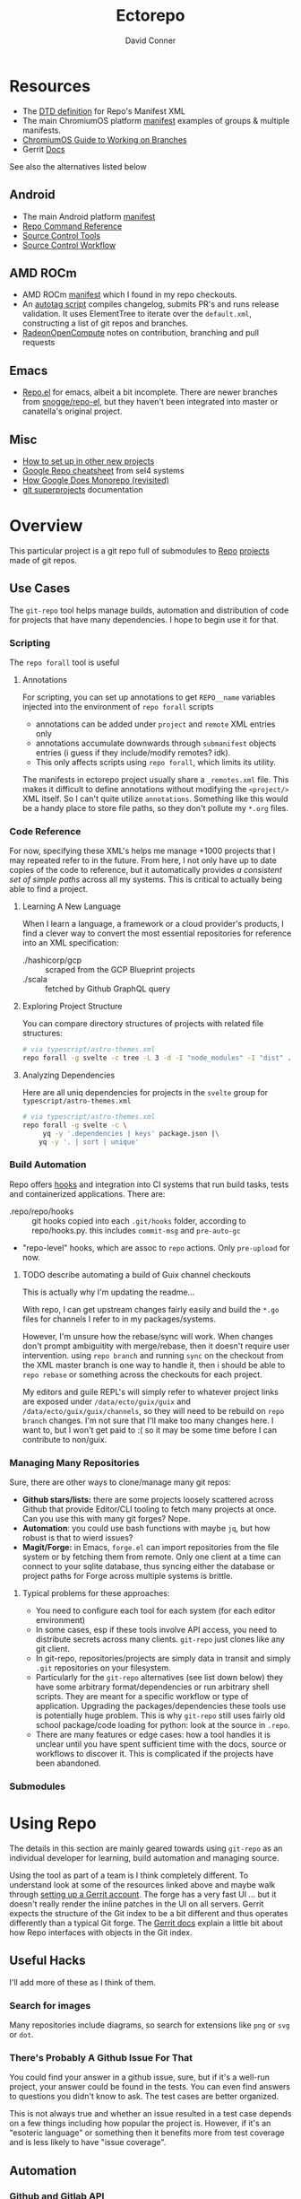 :PROPERTIES:
:ID:       4554d87c-498f-4acd-b7ef-500714e6b7b7
:END:
#+TITLE: Ectorepo
#+AUTHOR: David Conner
#+DESCRIPTION: Git submodules containing Google Repo manifests for a great good.
#+PROPERTY:
#+STARTUP: content
#+OPTIONS: toc:nil

* Resources

+ The [[https://android.googlesource.com/tools/repo/+/HEAD/docs/manifest-format.md][DTD definition]] for Repo's Manifest XML
+ The main ChromiumOS platform [[https://chromium.googlesource.com/chromiumos/manifest/][manifest]] examples of groups & multiple manifests.
+ [[https://chromium.googlesource.com/chromiumos/docs/+/HEAD/work_on_branch.md][ChromiumOS Guide to Working on Branches]]
+ Gerrit [[https://gerrit-review.googlesource.com/Documentation/index.html][Docs]]

See also the alternatives listed below

** Android

+ The main Android platform [[https://android.googlesource.com/platform/manifest/][manifest]]
+ [[https://source.android.com/setup/develop/repo][Repo Command Reference]]
+ [[https://source.android.com/setup/develop/repo][Source Control Tools]]
+ [[https://source.android.com/setup/create/coding-tasks][Source Control Workflow]]

** AMD ROCm

+ AMD ROCm [[https://github.com/RadeonOpenCompute/ROCm/blob/develop/default.xml][manifest]] which I found in my repo checkouts.
+ An [[https://github.com/RadeonOpenCompute/ROCm/tree/develop/tools/autotag][autotag script]] compiles changelog, submits PR's and runs release
  validation. It uses ElementTree to iterate over the =default.xml=,
  constructing a list of git repos and branches.
+ [[https://github.com/RadeonOpenCompute/hcc/blob/df05d4fda454411e5ccb394796bfa3dbc5136918/SYNC_UPSTREAM.md?plain=1#L297][RadeonOpenCompute]] notes on contribution, branching and pull requests

** Emacs

+ [[https://github.com/canatella/repo-el][Repo.el]] for emacs, albeit a bit incomplete. There are newer branches from
  [[https://github.com/snogge/repo-el/][snogge/repo-el]], but they haven't been integrated into master or canatella's
  original project.

** Misc

+ [[https://www.instructables.com/Using-Googles-repo-command-in-your-own-projects/][How to set up in other new projects]]
+ [[https://docs.sel4.systems/projects/buildsystem/repo-cheatsheet.html][Google Repo cheatsheet]] from sel4 systems
+ [[https://medium.com/qe-unit/how-google-does-monorepo-revisited-8c793be20344][How Google Does Monorepo (revisited)]]
+ [[https://en.wikibooks.org/wiki/Git/Submodules_and_Superprojects][git superprojects]] documentation

* Overview

This particular project is a git repo full of submodules to [[https://android.googlesource.com/tools/repo][Repo]] [[https://android.googlesource.com/platform/manifest/][projects]] made
of git repos.

** Use Cases

The =git-repo= tool helps manage builds, automation and distribution of code for
projects that have many dependencies. I hope to begin use it for that.

*** Scripting

The =repo forall= tool is useful

**** Annotations

For scripting, you can set up annotations to get =REPO__name= variables injected
into the environment of =repo forall= scripts

+ annotations can be added under =project= and =remote= XML entries only
+ annotations accumulate downwards through =submanifest= objects entries (i guess
  if they include/modify remotes? idk).
+ This only affects scripts using =repo forall=, which limits its utility.

The manifests in ectorepo project usually share a =_remotes.xml= file. This makes
it difficult to define annotations without modifying the =<project/>= XML itself.
So I can't quite utilize =annotations=. Something like this would be a handy place
to store file paths, so they don't pollute my =*.org= files.

*** Code Reference

For now, specifying these XML's helps me manage +1000 projects that I may
repeated refer to in the future. From here, I not only have up to date copies of
the code to reference, but it automatically provides /a consistent set of simple
paths/ across all my systems. This is critical to actually being able to find a
project.

**** Learning A New Language

When I learn a language, a framework or a cloud provider's products, I find a
clever way to convert the most essential repositories for reference into an XML
specification:

+ ./hashicorp/gcp :: scraped from the GCP Blueprint projects
+ ./scala :: fetched by Github GraphQL query

**** Exploring Project Structure

You can compare directory structures of projects with related file structures:

#+begin_src sh
# via typescript/astro-themes.xml
repo forall -g svelte -c tree -L 3 -d -I "node_modules" -I "dist" .
#+end_src

**** Analyzing Dependencies

Here are all uniq dependencies for projects in the =svelte= group for
=typescript/astro-themes.xml=

#+begin_src sh
# via typescript/astro-themes.xml
repo forall -g svelte -c \
     yq -y '.dependencies | keys' package.json |\
    yq -y '. | sort | unique'
#+end_src

*** Build Automation

Repo offers [[https://android.googlesource.com/tools/repo/+/HEAD/docs/repo-hooks.md][hooks]] and integration into CI systems that run
build tasks, tests and containerized applications. There are:

+ .repo/repo/hooks :: git hooks copied into each =.git/hooks= folder, according to
  repo/hooks.py. this includes =commit-msg= and =pre-auto-gc=
+ "repo-level" hooks, which are assoc to =repo= actions. Only =pre-upload= for now.

***** TODO describe automating a build of Guix channel checkouts

This is actually why I'm updating the readme...

With repo, I can get upstream changes fairly easily and build the =*.go= files
for channels I refer to in my packages/systems.

However, I'm unsure how the rebase/sync will work. When changes don't prompt
ambiguitity with merge/rebase, then it doesn't require user intervention. using
=repo branch= and running =sync= on the checkout from the XML master branch is
one way to handle it, then i should be able to =repo rebase= or something across
the checkouts for each project.

My editors and guile REPL's will simply refer to whatever project links are
exposed under =/data/ecto/guix/guix= and =/data/ecto/guix/guix/channels=, so
they will need to be rebuild on =repo branch= changes. I'm not sure that I'll
make too many changes here. I want to, but I won't get paid to :( so it may be
some time before I can contribute to non/guix.

*** Managing Many Repositories

Sure, there are other ways to clone/manage many git repos:

+ *Github stars/lists:* there are some projects loosely scattered across Github
  that provide Editor/CLI tooling to fetch many projects at once. Can you use
  this with many git forges? Nope.
+ *Automation*: you could use bash functions with maybe =jq=, but how robust is
  that to wierd issues?
+ *Magit/Forge:* in Emacs, =forge.el= can import repositories from the file
  system or by fetching them from remote. Only one client at a time can connect
  to your sqlite database, thus syncing either the database or project paths for
  Forge across multiple systems is brittle.

**** Typical problems for these approaches:

+ You need to configure each tool for each system (for each editor environment)
+ In some cases, esp if these tools involve API access, you need to distribute
  secrets across many clients. =git-repo= just clones like any git client.
+ In git-repo, repositories/projects are simply data in transit and simply
  =.git= repositories on your filesystem.
+ Particularly for the =git-repo= alternatives (see list down below) they have
  some arbitrary format/dependencies or run arbitrary shell scripts. They are
  meant for a specific workflow or type of application. Upgrading the
  packages/dependencies these tools use is potentially huge problem. This is why
  =git-repo= still uses fairly old school package/code loading for python: look
  at the source in =.repo=.
+ There are many features or edge cases: how a tool handles it is unclear until
  you have spent sufficient time with the docs, source or workflows to discover
  it. This is complicated if the projects have been abandoned.


*** Submodules

* Using Repo

The details in this section are mainly geared towards using =git-repo= as an
individual developer for learning, build automation and managing source.

Using the tool as part of a team is I think completely different. To understand
look at some of the resources linked above and maybe walk through [[https://gerrit-review.googlesource.com/admin/repos/git-repo,general][setting up a
Gerrit account]]. The forge has a very fast UI ... but it doesn't really render
the inline patches in the UI on all servers. Gerrit expects the structure of the
Git index to be a bit different and thus operates differently than a typical Git
forge. The [[https://gerrit-review.googlesource.com/Documentation/index.html][Gerrit docs]] explain a little bit about how Repo interfaces with
objects in the Git index.

** Useful Hacks

I'll add more of these as I think of them.

*** Search for images

Many repositories include diagrams, so search for extensions like =png= or =svg=
or =dot=.

*** There's Probably A Github Issue For That

You could find your answer in a github issue, sure, but if it's a well-run
project, your answer could be found in the tests. You can even find answers to
questions you didn't know to ask. The test cases are better organized.

This is not always true and whether an issue resulted in a test case depends on
a few things including how popular the project is. However, if it's an "esoteric
language" or something then it benefits more from test coverage and is less
likely to have "issue coverage".


** Automation

*** Github and Gitlab API

A GraphQL query returning repositories will typically give return the default
branch ref.

There is also the [[https://api.github.com/users/nmap/repos][api.github.com/users/$user/repos]] endpoint which returns JSON
and includes the =default_branch= ref.

*** Merging changes from upstream

TODO

** Workflow

*** Sharing Manifests and Branching

It's important to decide whether a manifest is something that needs to be shared
with others. Just like git has its quirks and situations to avoid, there are
similar issues you want to avoid with =repo= commands, some of which may cause
other coders to lose work, esp if they don't know the tool well.

Changing paths is one such problem.

*** Consistent paths

To really benefit from using =git-repo= for reference, you need to plan out a
system of consistent paths because otherwise finding repositories becomes
unmanageable.

*** Integrating Forge/Repo

#+begin_quote
See the "Forge" section under "Automation"
#+end_quote

For many remote types including Github, Gitlab and a few others, Forge will pull
down metadata on all of its repositories. However, /you really don't want
everything/. Regardless of what =ectorepo= would seem to indicate on my own
tendancies, I don't actually want to pull down more than I think will be useful.

Also, while forge can handle multiple remotes for a single project as well as
topics, issues and pull requests on mutliple forges/remotes, if you clone with
Forge first, you will have to clean up the sqlite database. More automation is
more problems sometimes. The answer to this is to collect a list of paths,
whether from XML or however, that correspond to your =git-repo= checkout and
then iterate across them to pass them to Forge.

Potential issues:

+ *Changing paths in a Manifest XML:* and updating forge will probably result in
  two rows for each project. This would be confusing. So instead, once you =repo
  sync=, then you would collect a list of rows from Forge for all subdirectories
  under the repo checkout. Run =forge-remove-repository= for any paths that no
  longer exist, then run =forge-add-repository= for any new path.

**** TODO describe syncing your Forge.el sqlite database with a repo's projects.


* Getting Started

You'll probably want to use =ssh-agent= in whichever way you do that.

** Doing your first =repo sync=

1. Install Google Repo with something like =sudo pacman -Syu repo=
2. Get a manifest.xml via:
   + Specifying a manifest repo with a =default.xml=.
   + Cloning a repo with a manifest XML definition.
   + Building a manifest XML according to Google's Manifest DTD.
3. Do a =repo init= via:
   + Manifest Git or XML URL: =repo init -u $URL=
   + File: =repo init -m $XML_FILE=
4. Do a =repo sync= and, even if your XML is all good, you'll probably run into
   branch naming issues... /this is why we can't have nice things/. Using data
   from a GraphQL API allows you get get the data all at once.
5. Update the XML =<defaults/>= and =<project/>= tags with the appropriate
   =revision= properties. Then cross your fingers and try =repo sync= once
   again.

** Using the manifest repositories in this project

You have three options to start with:

1. If you want all the manifest repo's (and you probably don't) -- clone this
   repo, then init/update the submodules. Then cd to the file locations of your
   choice and run =repo sync -m $XML_FILE=
2. Clone the manifests for groups of git repo's that you want using =repo sync
   -u $URL=. This is what I would recommend, initially, as large repos like
   Android or ChromiumOS can require 10+ gigabytes if you don't use additional
   =repo sync= options.
3. Use the org-babel blocks below to cobble together a manifest using an
   existing set of git repositories. You can use =repo sync= with the =-m
   $XML_FILE= option when building the manifest or =-u $URL= option if you'd
   prefer to push it to a git remote.
   + These won't account for git submodules and other edge cases.
   + I developed these examples for my purposes on my systems.
   + You will likely have to iterate a few times to get Google repo to ingest
     your manifest as intended If you end up importing more

**** TODO examples using =dir-locals.el= with Repo & org-mode

**** TODO advise against using git submodules

At least not until a manifest is sufficiently solidified.

** Running =repo sync= on Guix System

The guix git-repo package currently has some issues with =python3=. This should
fix running =repo= in =/data/ecto=, the common directory where repos are synced.
It should only needed on Guix System as a temporary fix. I would perhaps
contribute a patch, but I'm too busy at the moment. I'm not sure if it's a
simple fix.

#+begin_src sh :tangle .envrc.ecto.eg
# -*- mode: sh -*-
use_guix_profile $GUIX_EXTRA/pythondev/pythondev
PATH_add /data/ecto/git-repo
layout python3
#+end_src

* Automation

**** TODO maybe import notes on automation from emacs/python/etc

** Analyze XML

To merge all the =groups= from XML:

#+begin_src sh :results output :wrap example yaml
xq -y '
   .manifest.project
   | map(."@groups")
   | unique
   | map(split(","))
   | reduce .[] as $item ([]; . + $item)
   | sort
   | unique' ../astro-themes.xml
#+end_src

** Forge.el

#+name: forgeDB
#+begin_src emacs-lisp :results vector value
(replace-regexp-in-string
 (rx (= 1 (literal (getenv "HOME"))))
 "$HOME"
 forge-database-file)
#+end_src

#+RESULTS: forgeDB
| $HOME/.emacs.g/var/forge/database.sqlite |

*** Schema

Get tables and foreign keys by dumping the schema.

Another way to get this would be to parse =forge--db-table-schemata= from
=forge-db.el=

#+name: forgeTablesSQL
#+headers:  :db (identity forge-database-file) :var forgeDB=forgeDB
#+begin_src sqlite :results output code :wrap src sql
-- none of the formatting parameters seem to do anything (:list :html :line :csv)
-- select ".tables"
.schema
#+end_src

#+RESULTS: forgeTablesSQL
#+begin_src sql
CREATE TABLE repository (class NOT NULL, id NOT NULL PRIMARY KEY, forge_id , forge , owner , name , apihost , githost , remote , condition , created , updated , pushed , parent , description , homepage , default_branch , archived_p , fork_p , locked_p , mirror_p , private_p , issues_p , wiki_p , stars , watchers , assignees DEFAULT eieio_unbound, forks DEFAULT eieio_unbound, issues DEFAULT eieio_unbound, labels DEFAULT eieio_unbound, revnotes DEFAULT eieio_unbound, pullreqs DEFAULT eieio_unbound, selective_p , worktree , milestones DEFAULT eieio_unbound, issues_until DEFAULT NULL, pullreqs_until DEFAULT NULL);
CREATE TABLE assignee (repository NOT NULL, id NOT NULL PRIMARY KEY, login , name , forge_id , FOREIGN KEY (repository) REFERENCES repository (id) ON DELETE CASCADE);
CREATE TABLE fork (parent NOT NULL, id NOT NULL PRIMARY KEY, owner , name , FOREIGN KEY (parent) REFERENCES repository (id) ON DELETE CASCADE);
CREATE TABLE issue (class NOT NULL, id NOT NULL PRIMARY KEY, repository , number , state , author , title , created , updated , closed , status , locked_p , milestone , body , assignees DEFAULT eieio_unbound, cards DEFAULT eieio_unbound, edits DEFAULT eieio_unbound, labels DEFAULT eieio_unbound, participants DEFAULT eieio_unbound, posts DEFAULT eieio_unbound, reactions DEFAULT eieio_unbound, timeline DEFAULT eieio_unbound, marks DEFAULT eieio_unbound, note , their_id DEFAULT NULL, slug DEFAULT NULL, saved_p DEFAULT NULL, FOREIGN KEY (repository) REFERENCES repository (id) ON DELETE CASCADE);
CREATE TABLE issue_assignee (issue NOT NULL, id NOT NULL, FOREIGN KEY (issue) REFERENCES issue (id) ON DELETE CASCADE);
CREATE TABLE issue_label (issue NOT NULL, id NOT NULL, FOREIGN KEY (issue) REFERENCES issue (id) ON DELETE CASCADE, FOREIGN KEY (id) REFERENCES label (id) ON DELETE CASCADE);
CREATE TABLE issue_mark (issue NOT NULL, id NOT NULL, FOREIGN KEY (issue) REFERENCES issue (id) ON DELETE CASCADE, FOREIGN KEY (id) REFERENCES mark (id) ON DELETE CASCADE);
CREATE TABLE issue_post (class NOT NULL, id NOT NULL PRIMARY KEY, issue , number , author , created , updated , body , edits DEFAULT eieio_unbound, reactions DEFAULT eieio_unbound, FOREIGN KEY (issue) REFERENCES issue (id) ON DELETE CASCADE);
CREATE TABLE label (repository NOT NULL, id NOT NULL PRIMARY KEY, name , color , description , FOREIGN KEY (repository) REFERENCES repository (id) ON DELETE CASCADE);
CREATE TABLE mark (repository , id NOT NULL PRIMARY KEY, name , face , description );
CREATE TABLE milestone (repository NOT NULL, id NOT NULL PRIMARY KEY, number , title , created , updated , due , closed , description , FOREIGN KEY (repository) REFERENCES repository (id) ON DELETE CASCADE);
CREATE TABLE pullreq (class NOT NULL, id NOT NULL PRIMARY KEY, repository , number , state , author , title , created , updated , closed , merged , status , locked_p , editable_p , cross_repo_p , base_ref , base_repo , head_ref , head_user , head_repo , milestone , body , assignees DEFAULT eieio_unbound, cards DEFAULT eieio_unbound, commits DEFAULT eieio_unbound, edits DEFAULT eieio_unbound, labels DEFAULT eieio_unbound, participants DEFAULT eieio_unbound, posts DEFAULT eieio_unbound, reactions DEFAULT eieio_unbound, review_requests DEFAULT eieio_unbound, reviews DEFAULT eieio_unbound, timeline DEFAULT eieio_unbound, marks DEFAULT eieio_unbound, note , base_rev DEFAULT NULL, head_rev DEFAULT NULL, draft_p DEFAULT NULL, their_id DEFAULT NULL, slug DEFAULT NULL, saved_p DEFAULT NULL, FOREIGN KEY (repository) REFERENCES repository (id) ON DELETE CASCADE);
CREATE TABLE pullreq_assignee (pullreq NOT NULL, id NOT NULL, FOREIGN KEY (pullreq) REFERENCES pullreq (id) ON DELETE CASCADE);
CREATE TABLE pullreq_label (pullreq NOT NULL, id NOT NULL, FOREIGN KEY (pullreq) REFERENCES pullreq (id) ON DELETE CASCADE, FOREIGN KEY (id) REFERENCES label (id) ON DELETE CASCADE);
CREATE TABLE pullreq_mark (pullreq NOT NULL, id NOT NULL, FOREIGN KEY (pullreq) REFERENCES pullreq (id) ON DELETE CASCADE, FOREIGN KEY (id) REFERENCES mark (id) ON DELETE CASCADE);
CREATE TABLE pullreq_post (class NOT NULL, id NOT NULL PRIMARY KEY, pullreq , number , author , created , updated , body , edits DEFAULT eieio_unbound, reactions DEFAULT eieio_unbound, FOREIGN KEY (pullreq) REFERENCES pullreq (id) ON DELETE CASCADE);
CREATE TABLE pullreq_review_request (pullreq NOT NULL, id NOT NULL, FOREIGN KEY (pullreq) REFERENCES pullreq (id) ON DELETE CASCADE);
CREATE TABLE revnote (class NOT NULL, id NOT NULL PRIMARY KEY, repository , "commit" , file , line , author , body , FOREIGN KEY (repository) REFERENCES repository (id) ON DELETE CASCADE);
CREATE TABLE notification (class NOT NULL, id NOT NULL PRIMARY KEY, thread_id , repository , type , topic , url , title , reason , last_read , updated , FOREIGN KEY (repository) REFERENCES repository (id) ON DELETE CASCADE);
#+end_src

**** Using [[https://gitlab.com/Screwtapello/sqlite-schema-diagram][Screwtapello/sqlite-schema-diagram]]

#+begin_src sh :results output file  :file img/forgeSchema.svg
forgeDB=$HOME/.emacs.g/var/forge/database.sqlite
sqltool="$(mktemp -d)"
git clone -q https://gitlab.com/Screwtapello/sqlite-schema-diagram $sqltool 2>&1 >/dev/null
forgeDot="$(dirname $forgeDB)/schema.dot"
forgeDiagram="$(dirname $forgeDB)/forgeSchema.svg"
sqlite3 $forgeDB -init $sqltool/sqlite-schema-diagram.sql "" > $forgeDot 2>/dev/null
dot -Tsvg -Kdot -G"rankdir='LR'" $forgeDot > $forgeDiagram

cat $forgeDiagram
#+end_src

#+RESULTS:
[[file:img/forgeSchema.svg]]

**** Using Mermaid

meh... too brittle

#+name: forgeMermaidSchema
#+headers: :results output code :wrap mermaid
#+begin_src sh :var sqlDDL=forgeTablesSQL
echo $sqlDDL | sed -e 's/; /;\n/g' | while read line; do
    tableName="$(echo $line | sed -e 's/^CREATE TABLE //' | grep -oE '^([a-zA-Z_]+ )')"
    echo $line | sed -E 's/CREATE TABLE [a-zA-Z_]+ \(//' \
        | sed -E 's/ ON DELETE CASCADE//g' | sed -E 's/\);//' \
        | sed -E 's/[a-zA-Z_]+ NOT NULL, //' | sed -E 's/id NOT NULL( PRIMARY KEY)?, //'

    #echo "  $tableName;"
done

#+end_src

#+RESULTS: forgeMermaidSchema
#+begin_mermaid
forge_id , forge , owner , name , apihost , githost , remote , condition , created , updated , pushed , parent , description , homepage , default_branch , archived_p , fork_p , locked_p , mirror_p , private_p , issues_p , wiki_p , stars , watchers , assignees DEFAULT eieio_unbound, forks DEFAULT eieio_unbound, issues DEFAULT eieio_unbound, labels DEFAULT eieio_unbound, revnotes DEFAULT eieio_unbound, pullreqs DEFAULT eieio_unbound, selective_p , worktree , milestones DEFAULT eieio_unbound, issues_until DEFAULT NULL, pullreqs_until DEFAULT NULL
login , name , forge_id , FOREIGN KEY (repository) REFERENCES repository (id)
owner , name , FOREIGN KEY (parent) REFERENCES repository (id)
repository , number , state , author , title , created , updated , closed , status , locked_p , milestone , body , assignees DEFAULT eieio_unbound, cards DEFAULT eieio_unbound, edits DEFAULT eieio_unbound, labels DEFAULT eieio_unbound, participants DEFAULT eieio_unbound, posts DEFAULT eieio_unbound, reactions DEFAULT eieio_unbound, timeline DEFAULT eieio_unbound, marks DEFAULT eieio_unbound, note , their_id DEFAULT NULL, slug DEFAULT NULL, saved_p DEFAULT NULL, FOREIGN KEY (repository) REFERENCES repository (id)
FOREIGN KEY (issue) REFERENCES issue (id)
FOREIGN KEY (issue) REFERENCES issue (id), FOREIGN KEY (id) REFERENCES label (id)
FOREIGN KEY (issue) REFERENCES issue (id), FOREIGN KEY (id) REFERENCES mark (id)
issue , number , author , created , updated , body , edits DEFAULT eieio_unbound, reactions DEFAULT eieio_unbound, FOREIGN KEY (issue) REFERENCES issue (id)
name , color , description , FOREIGN KEY (repository) REFERENCES repository (id)
repository , name , face , description
number , title , created , updated , due , closed , description , FOREIGN KEY (repository) REFERENCES repository (id)
repository , number , state , author , title , created , updated , closed , merged , status , locked_p , editable_p , cross_repo_p , base_ref , base_repo , head_ref , head_user , head_repo , milestone , body , assignees DEFAULT eieio_unbound, cards DEFAULT eieio_unbound, commits DEFAULT eieio_unbound, edits DEFAULT eieio_unbound, labels DEFAULT eieio_unbound, participants DEFAULT eieio_unbound, posts DEFAULT eieio_unbound, reactions DEFAULT eieio_unbound, review_requests DEFAULT eieio_unbound, reviews DEFAULT eieio_unbound, timeline DEFAULT eieio_unbound, marks DEFAULT eieio_unbound, note , base_rev DEFAULT NULL, head_rev DEFAULT NULL, draft_p DEFAULT NULL, their_id DEFAULT NULL, slug DEFAULT NULL, saved_p DEFAULT NULL, FOREIGN KEY (repository) REFERENCES repository (id)
FOREIGN KEY (pullreq) REFERENCES pullreq (id)
FOREIGN KEY (pullreq) REFERENCES pullreq (id), FOREIGN KEY (id) REFERENCES label (id)
FOREIGN KEY (pullreq) REFERENCES pullreq (id), FOREIGN KEY (id) REFERENCES mark (id)
pullreq , number , author , created , updated , body , edits DEFAULT eieio_unbound, reactions DEFAULT eieio_unbound, FOREIGN KEY (pullreq) REFERENCES pullreq (id)
FOREIGN KEY (pullreq) REFERENCES pullreq (id)
repository , "commit" , file , line , author , body , FOREIGN KEY (repository) REFERENCES repository (id)
thread_id , repository , type , topic , url , title , reason , last_read , updated , FOREIGN KEY (repository) REFERENCES repository (id)
#+end_mermaid

#+name: forgeMermaid
#+begin_src mermaid :file img/forgeSchema.svg :noweb yes
classDiagram
<<forgeMermaidSchema()>>
#+end_src

#+RESULTS: forgeMermaid
[[file:img/forgeSchema.svg]]



* Subcommands

** Forall

*** Internals

The results from =repo forall= will "Fan In" their to merge their output to a
single output stream -- i.e. you can pipe the result to less, unlike with =find
-exec=. This is actually what they mean when they say "python has batteries
included" if you've read the manual (which is about as far as I got).
Specifying [[https://docs.python.org/3/library/subprocess.html#subprocess.PIPE][subprocess.PIPE]] seems to make a bit easier. This is what
=.repo/repo/subcmds/forall.py= is doing. Maybe it's this easy in other langs
IDK. I never had mentors for very long. Managing process input/output is fairly
simple with Guile scheme's =ports= interface, i think?

Unfortunately, the =--quiet= option doesn't quite work and the warning goes to
neither =stdout= nor =stderr=. Or perhaps the =--quiet= option redirects only
output from =dev/std*= after passing control to spawned processes. The python
scripts must manage created pipes (or ... whatever).

#+begin_quote
The -p option causes '%prog' to bind pipes to the command's stdin,
stdout and stderr streams, and pipe all output into a continuous
stream that is displayed in a single pager session.  Project headings
are inserted before the output of each command is displayed.  If the
command produces no output in a project, no heading is displayed.
#+end_quote

The output seems to be pageable regardless. I do see that =-p= injects the
project name, but I didn't look at the code closely enough to figure out the
difference. it seems to just =print= it idk.


* Other Repo Resources


** Alternatives

*** [[https://hakoerber.github.io/git-repo-manager/][Git Repo Manager]]

This similar, but doesn't seem to use =git-repo=. It's TOML/YAML-based.

+ It supports =git-worktree= well
  - This is a great reference for worktree workflows, which without some
    training wheels or norms (acting as constraints) can be pretty disruptive.
+ It doesn't natively support other =git= tools like =git-stack=.
  - It is =git= under the hood, but there would require "ship in a bottle" workflow, which
    can leave indeterminate state
  - git-stack :: rebase downstream & local feature/bug branches (to maybe push)
  - graphite :: rebase upstream feature/bug branches down to local
  - Integrating such tools as git-stack, graphite or the like would be a bit
    difficult
+ For development that doesn't require =git-stack= -- or where you don't
  anticipate needing to observe/validate a half-dozen issues & PRs -- then this
  tool is sufficiently simple while being powerful enough.
  - Maybe, i didn't actually test drive

** A Prior List of Alternatives to [[https://gerrit.googlesource.com/git-repo/][Google Repo]] (2022/2023)

GLHF. You'll probably arrive at the same conclusion as I, but hopefully more
quickly: just use the software built by Google.

+ [[https://github.com/pazdera/gitwalk][pazdera/gitwalk]] (popular, allows groups defined via JSON, best so far besides repo)
+ [[https://github.com/mixu/gr][mixu/gr]] (another promising bulk management tool)
  + similar to my old ad hoc gitar scripts
  + auto-discover local git repos, attach tags and manage as lists
+ [[https://github.com/asottile/all-repos][asottile/all-repos]] (interesting)
+ [[https://github.com/naddeoa/git-bulk][naddeoa/git-bulk]] (also probably helpful)
+ [[https://github.com/fabiospampinato/autogit][fabiospampinato/autogit]] (most popular, but aimed towards personal/org repo management)
+ [[https://github.com/scivision/pygit-bulk][scivision/pygit-bulk]] and [[https://pypi.org/project/gitutils/][GitMC]]
+ [[https://gist.github.com/Lukas238/8d9abbeabfcd7225e3a254d40eb0c080][Bulk backup/clone of Git Repos From A List]]
+ [[https://github.com/taylorjayoung/RepoSweeper][RepoSweeper]] (for deleting/managing Github repos)
+ [[https://github.com/genius-systems/gameta][Gameta]] (python)
+ [[https://github.com/blejdfist/git-metarepo][git-metarepo]]
+ [[0    Link: https://gerrit.googlesource.com/git-repo/][repo]] (google)
+ [[https://fabioz.github.io/mu-repo/][murepo]]
+ [[https://github.com/mateodelnorte/meta][meta]] (node cmd & makefile approach)

** Answers To Common Google Repo Questions

My exposure to the tool is limited, but these were some of the workflow and
usage questions which I personally encountered early on. You should maybe prefer
resources like the [[https://chromium.googlesource.com/chromiumos/docs/+/HEAD/work_on_branch.md][ChromiumOS Guide to Working on Branches]].

#+begin_quote
Also, I've noticed some changes to =git-repo= recently, so the status on some of
these possiblities or edge cases may be dated.
#+end_quote

*** Can many =*.xml= files share a repo when they do not produce a common manifest?

Yes, but it complicates things when you want to clone a manifest repo without using =repo -m $XML_FILE=.

If so, it's possible to create a repo with a bunch of these manifests and serve
them into repos... but it's not practical without an XML server.

*** Can I use symlinks?

This would help you link manifests into a single git repository. However, you
end up running into the same problems. Further, linking files within a manifest
repo for the Repo tool makes things a bit dicey.

So no. Just no. Technically, you can, but ... good luck. RTFM or cry.

*** What is this local manifest thing?

If like me you're searching for a way around the two problems above, then it's
probably not what you're looking for. It's useful for extending from a manifest,
but it's subclass where you want modularity or true multi-inheritence.

*** So how do I get around having one =default.xml=?

You don't. You either use git URLS, raw XML URL's or =file://= URLS. With the
last of the above, repo may not work as designed: you are venturing into
advanced use-case territory, so you should know what you're doing before you get
there -- this is what took me so damn long. The XML server option is fairly
advanced as well.

**** ... well technically, this =--standalone-manifest= may help.

#+begin_example bash
repo init -u $url -m --standalone-manifest
#+end_example

+ It works, but according to =./repo/project.py= changes to the manifest will
  only be sync'd when fully specifying the =repo sync -u $url -m $file
  --standalone-manifest=.
+ The bad news: it will run =.rmtree(...)= on =gitdir= and =worktree=, which
  blows away the git index/cache and most other things you might care about if
  you didn't push your code to remote.
  - all in all, it works as long as you know that.
  - here's an [[file:/data/ecto/guix/.repo/repo/project.py::which necessitates starting fresh.][orgit link]] (local fs) to the commit: [[orgit-rev:/data/ecto/guix/.repo/repo/::9b03f15e8e870866b26699f696af1884100f51b5][/data/ecto/guix/.repo/repo/ (magit-rev 9b03f15)]]

*** Can I use one giant manifest with Repo groups?

I didn't really think about this, but yes. However, keep in mind that doing a
=repo sync= on the ChromiumOS manifest caused my =/home= partition to run out of
disk.

*** Common scripting languages download their package sources to disk. Why not just use that?

For me, that works on a language-by-language basis, sometimes depending on the
tooling that I have configured for the language, like =nvm= or =chruby=, =rbenv=
and =ruby_build=.

You really want to designate important libraries that you care about and give
them a special place.

*** Can I branch and manage my manifest.xml's in different branches?

Don't LOL

*** What's a submanifest

Submanifests refer to other manifests that are fetched remotely. They are not
nested within the XML document. The URL structure is chosen AoT for you, so this
isn't very useful.
